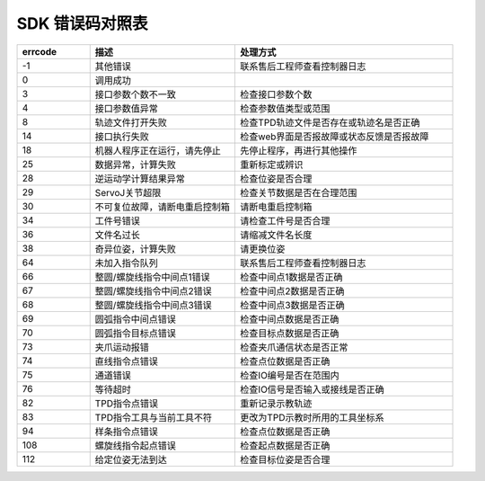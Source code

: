 SDK 错误码对照表
====================

.. csv-table:: 
    :header-rows: 1
    :name: 接口返回值错误码对照表
    :widths: 10 20 30

    "errcode","描述","处理方式"
    "-1","其他错误","联系售后工程师查看控制器日志"
    "0","调用成功",""
    "3","接口参数个数不一致","检查接口参数个数"
    "4","接口参数值异常","检查参数值类型或范围"
    "8","轨迹文件打开失败","检查TPD轨迹文件是否存在或轨迹名是否正确"
    "14","接口执行失败","检查web界面是否报故障或状态反馈是否报故障"
    "18","机器人程序正在运行，请先停止","先停止程序，再进行其他操作"
    "25","数据异常，计算失败","重新标定或辨识"
    "28","逆运动学计算结果异常","检查位姿是否合理"
    "29","ServoJ关节超限","检查关节数据是否在合理范围"
    "30","不可复位故障，请断电重启控制箱","请断电重启控制箱"
    "34","工件号错误","请检查工件号是否合理"
    "36","文件名过长","请缩减文件名长度"
    "38","奇异位姿，计算失败","请更换位姿"
    "64","未加入指令队列","联系售后工程师查看控制器日志"
    "66","整圆/螺旋线指令中间点1错误","检查中间点1数据是否正确"
    "67","整圆/螺旋线指令中间点2错误","检查中间点2数据是否正确"
    "68","整圆/螺旋线指令中间点3错误","检查中间点3数据是否正确"
    "69","圆弧指令中间点错误","检查中间点数据是否正确"
    "70","圆弧指令目标点错误","检查目标点数据是否正确"
    "73","夹爪运动报错","检查夹爪通信状态是否正常"
    "74","直线指令点错误","检查点位数据是否正确"
    "75","通道错误","检查IO编号是否在范围内"
    "76","等待超时","检查IO信号是否输入或接线是否正确"
    "82","TPD指令点错误","重新记录示教轨迹"
    "83","TPD指令工具与当前工具不符","更改为TPD示教时所用的工具坐标系"
    "94","样条指令点错误","检查点位数据是否正确"
    "108","螺旋线指令起点错误","检查起点数据是否正确"
    "112","给定位姿无法到达","检查目标位姿是否合理"
